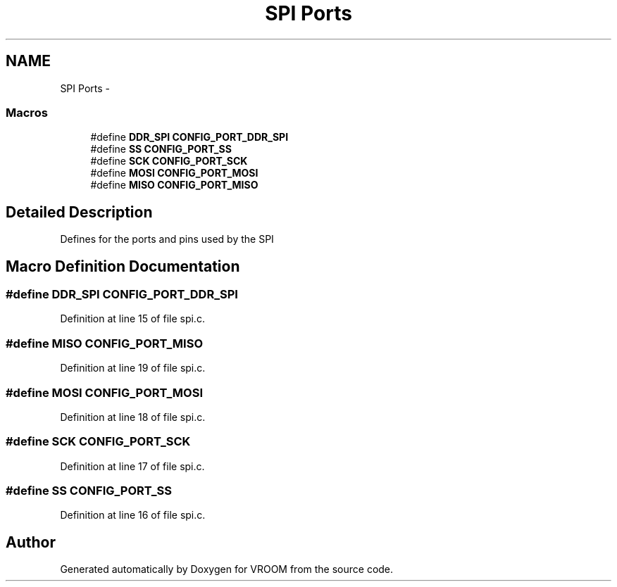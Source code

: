 .TH "SPI Ports" 3 "Thu Dec 11 2014" "Version v0.01" "VROOM" \" -*- nroff -*-
.ad l
.nh
.SH NAME
SPI Ports \- 
.SS "Macros"

.in +1c
.ti -1c
.RI "#define \fBDDR_SPI\fP   \fBCONFIG_PORT_DDR_SPI\fP"
.br
.ti -1c
.RI "#define \fBSS\fP   \fBCONFIG_PORT_SS\fP"
.br
.ti -1c
.RI "#define \fBSCK\fP   \fBCONFIG_PORT_SCK\fP"
.br
.ti -1c
.RI "#define \fBMOSI\fP   \fBCONFIG_PORT_MOSI\fP"
.br
.ti -1c
.RI "#define \fBMISO\fP   \fBCONFIG_PORT_MISO\fP"
.br
.in -1c
.SH "Detailed Description"
.PP 
Defines for the ports and pins used by the SPI 
.SH "Macro Definition Documentation"
.PP 
.SS "#define DDR_SPI   \fBCONFIG_PORT_DDR_SPI\fP"

.PP
Definition at line 15 of file spi\&.c\&.
.SS "#define MISO   \fBCONFIG_PORT_MISO\fP"

.PP
Definition at line 19 of file spi\&.c\&.
.SS "#define MOSI   \fBCONFIG_PORT_MOSI\fP"

.PP
Definition at line 18 of file spi\&.c\&.
.SS "#define SCK   \fBCONFIG_PORT_SCK\fP"

.PP
Definition at line 17 of file spi\&.c\&.
.SS "#define SS   \fBCONFIG_PORT_SS\fP"

.PP
Definition at line 16 of file spi\&.c\&.
.SH "Author"
.PP 
Generated automatically by Doxygen for VROOM from the source code\&.
